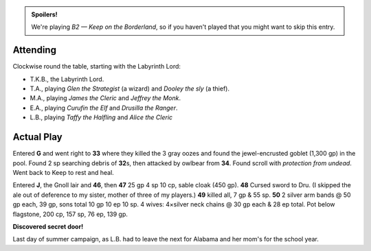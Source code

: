 .. title: Keep on the Borderlands, Play Session #17
.. slug: p017-ll
.. date: 2010-07-25 23:00:00 UTC-05:00
.. tags: gaming,rpg,labyrinth lord,b2,d&d,kids,spoilers,keep on the borderlands
.. category: gaming/rpg/actual-play/the-kids/keep-on-the-borderlands
.. link: 
.. description: 
.. type: text


.. role:: dice
.. role:: skill
.. role:: spell

.. admonition:: Spoilers!

   We're playing *B2 — Keep on the Borderland*, so if you haven't
   played that you might want to skip this entry.

Attending
=========

Clockwise round the table, starting with the Labyrinth Lord:

+ T.K.B., the Labyrinth Lord.

+ T.A., playing *Glen the Strategist* (a wizard) and *Dooley the sly*
  (a thief).

+ M.A., playing *James the Cleric* and *Jeffrey the Monk*.

+ E.A., playing *Curufin the Elf* and *Drusilla the Ranger*.

+ L.B., playing *Taffy the Halfling* and *Alice the Cleric*

Actual Play
===========

Entered **G** and went right to **33** where they killed the 3 gray
oozes and found the jewel-encrusted goblet (1,300 gp) in the pool.
Found 2 sp searching debris of **32**\ s, then attacked by owlbear from
**34**.  Found scroll with *protection from undead*.  Went back to
Keep to rest and heal.

Entered **J**, the Gnoll lair and **46**, then **47** 25 gp 4 sp 10
cp, sable cloak (450 gp).  **48** Cursed sword to Dru.  (I skipped the
ale out of deference to my sister, mother of three of my players.)
**49** killed all, 7 gp & 55 sp.  **50** 2 silver arm bands @ 50 gp
each, 39 gp, sons total 10 gp 10 ep 10 sp.  4 wives: 4×silver neck
chains @ 30 gp each & 28 ep total.  Pot below flagstone, 200 cp, 157
sp, 76 ep, 139 gp.  

**Discovered secret door!**

Last day of summer campaign, as L.B. had to leave the next for Alabama
and her mom's for the school year.


.. _kids: link://category/gaming/actual-play/the-kids
